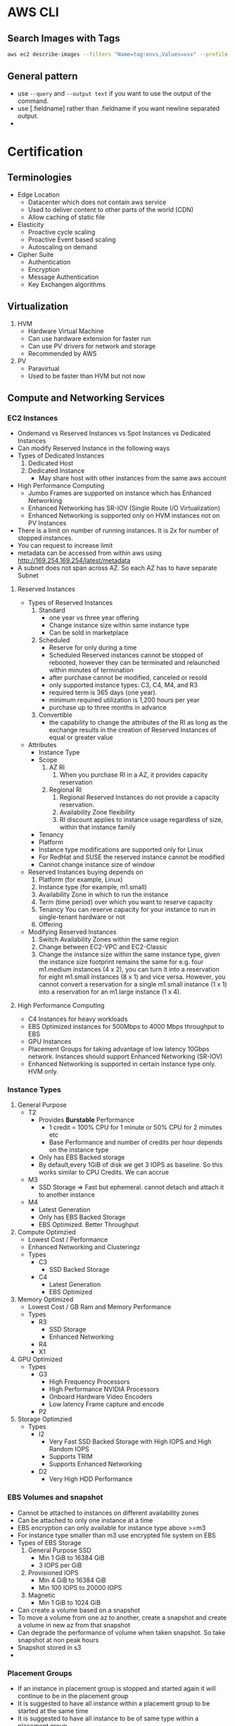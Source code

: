 * AWS CLI
** Search Images with Tags
   #+begin_src bash
     aws ec2 describe-images --filters "Name=tag:envs,Values=xxx" --profile xxx | jq -r .Images[].ImageId
   #+end_src

   #+RESULTS:
** General pattern
   - use =--query=  and =--output text= if you want to use the output of the
     command.
   - use [.fieldname] rather than .fieldname if you want newline separated
     output.
   -
* Certification
** Terminologies
   * Edge Location
     - Datacenter which does not contain aws service
     - Used to deliver content to other parts of the world (CDN)
     - Allow caching of static file
   * Elasticity
     * Proactive cycle scaling
     * Proactive Event based scaling
     * Autoscaling on demand
   * Cipher Suite
     * Authentication
     * Encryption
     * Message Authentication
     * Key Exchangen algorithms
** Virtualization
   1. HVM
      - Hardware Virtual Machine
      - Can use hardware extension for faster run
      - Can use PV drivers for network and storage
      - Recommended by AWS
   2. PV
      - Paravirtual
      - Used to be faster than HVM but not now
** Compute and Networking Services
*** EC2 Instances
    - Ondemand vs Reserved Instances vs Spot Instances vs Dedicated Instances
    - Can modify Reserved Instance in the following ways
    - Types of Dedicated Instances
      1. Dedicated Host
      2. Dedicated Instance
         - May share host with other instances from the same aws account
    - High Performance Computing
      - Jumbo Frames are supported on instance which has Enhanced Networking
      - Enhanced Networking has SR-IOV (Single Route I/O Virtualization)
      - Enhanced Networking is supported only on HVM instances not on PV Instances
    - There is a limit on number of running instances. It is 2x for number of stopped instances.
    - You can request to increase limit
    - metadata can be accessed from within aws using http://169.254.169.254/latest/metadata
    - A subnet does not span across AZ. So each AZ has to have separate Subnet
**** Reserved Instances
    - Types of Reserved Instances
      1. Standard
         - one year vs three year offering
         - Change instance size within same instance type
         - Can be sold in marketplace
      2. Scheduled
         - Reserve for only during a time
         - Scheduled Reserved instances cannot be stopped of rebooted, however they
           can be terminated and relaunched within minutes of termination
         - after purchase cannot be modified, canceled or resold
         - only supported instance types: C3, C4, M4, and R3
         - required term is 365 days (one year).
         - minimum required utilization is 1,200 hours per year
         - purchase up to three months in advance
      3. Convertible
         - the capability to change the attributes of the RI as long as the
           exchange results in the creation of Reserved Instances of equal or
           greater value
    - Attributes
      - Instance Type
      - Scope
        1. AZ RI
           1. When you purchase RI in a AZ, it provides capacity reservation
        2. Regional RI
           1. Regional Reserved Instances do not provide a capacity reservation.
           2. Availability Zone flexibility
           3. RI discount applies to instance usage regardless of size, within that instance family
      - Tenancy
      - Platform
      - Instance type modifications are supported only for Linux
      - For RedHat and SUSE the reserved instance cannot be modified
      - Cannot change instance size of window
    - Reserved Instances buying depends on
      1. Platform (for example, Linux)
      2. Instance type (for example, m1.small)
      3. Availability Zone in which to run the instance
      4. Term (time period) over which you want to reserve capacity
      5. Tenancy You can reserve capacity for your instance to run in
         single-tenant hardware or not
      6. Offering
    - Modifying Reserved Instances
      1. Switch Availability Zones within the same region
      2. Change between EC2-VPC and EC2-Classic
      3. Change the instance size within the same instance type, given the
         instance size footprint remains the same for e.g. four m1.medium
         instances (4 x 2), you can turn it into a reservation for eight
         m1.small instances (8 x 1) and vice versa. However, you cannot convert
         a reservation for a single m1.small instance (1 x 1) into a reservation
         for an m1.large instance (1 x 4).
**** High Performance Computing
     - C4 Instances for heavy workloads
     - EBS Optimized instances for 500Mbps to 4000 Mbps throughput to EBS
     - GPU Instances
     - Placement Groups for taking advantage of low latency 10Gbps network.
       Instances should support Enhanced Networking (SR-IOV)
     - Enhanced Networking is supported in certain instance type only. HVM only.
*** Instance Types
    1. General Purpose
       - T2
         - Provides *Burstable* Performance
           - 1 credit = 100% CPU for 1 minute or 50% CPU for 2 minutes etc
           - Base Performance and number of credits per hour depends on the instance type
         - Only has EBS Backed storage
         - By default,every 1GiB of disk we get 3 IOPS as baseline. So this works similar to
           CPU Credits. We can accrue
       - M3
         - SSD Storage => Fast but ephemeral. cannot detach and attach it to another instance
       - M4
         - Latest Generation
         - Only has EBS Backed Storage
         - EBS Optimized. Better Throughput
    2. Compute Optimzied
       - Lowest Cost / Performance
       - Enhanced Networking and Clusteringz
       - Types
         - C3
           - SSD Backed Storage
         - C4
           - Latest Generation
           - EBS Optimized
    3. Memory Optimized
       - Lowest Cost / GB Ram and Memory Performance
       - Types
         - R3
           - SSD Storage
           - Enhanced Networking
         - R4
         - X1
    4. GPU Optimized
       - Types
         - G3
           - High Frequency Processors
           - High Performance NVIDIA Processors
           - Onboard Hardware Video Encoders
           - Low latency Frame capture and encode
         - P2
    5. Storage Optimzied
       - Types
         - I2
           - Very Fast SSD Backed Storage with High IOPS and High Random IOPS
           - Supports TRIM
           - Supports Enhanced Networking
         - D2
           - Very High HDD Performance

*** EBS Volumes and snapshot
    - Cannot be attached to instances on different availability zones
    - Can be attached to only one instance at a time
    - EBS encryption can only available for instance type above >=m3
    - For instance type smaller than m3 use encrypted file system on EBS
    - Types of EBS Storage
      1. General Purpose SSD
         - Min 1 GiB to 16384 GiB
         - 3 IOPS per GiB
      2. Provisioned IOPS
         - Min 4 GiB to 16384 GiB
         - Min 100 IOPS to 20000 IOPS
      3. Magnetic
         - Min 1 GiB to 1024 GiB
    - Can create a volume based on a snapshot
    - To move a volume from one az to another, create a snapshot and create a volume in new az from that snapshot
    - Can degrade the performance of volume when taken snapshot. So take snapshot at non peak hours
    - Snapshot stored in s3
    -
*** Placement Groups
    - If an instance in placement group is stopped and started again it will continue to be in the placement group
    - It is suggested to have all instance within a placement group to be started at the same time
    - It is suggested to have all instance to be of same type within a placement group
    - The instance should have 10G network capacity to take advantage of placement group
    - Could receive a "Insufficient capacity error" when a new instance is added to a placement group,
      instance is stopped and started again
    - A placement group should we within a same availability zone
    - An instance which was not launched instance in a placement group cannot be moved into a placement group
    - Cannot span multiple AZ
    - Name should be unique across AWS
    - Supported only on instances that support Enhanced Networking
    - Existing instances cannot be moved to a placement group
    - Placement groups cannot be merged
    - Can span peered VPC
    - Cannot explicitly reserve instances for a placement group
    - Types: cluster and spread
    - Spread placement group has max of 7 instances per az per group
    - Autoscaling can be used but you might get insufficient capacity error
*** ELB
    - Types
      1. Classic LB
      2. Application LB
    - Classic LB
      - Region wide Load Balancer
      - Internal or External LB
      - Layer 4 and Layer 7
      - SSL Termination and Processing
      - Cookie based sticky session
      - Supported Ports
        - SMTP(25)
        - HTTP/HTTPS
        - 1024-65535
      - Does not support Elastic IP
      - Support Domain Zone Apex
      - One SSL Certificate per ELB
      - Wildcard certificate is supported
      - When using http protocol, adds *X-Forwarded-For*, *X-Forwarded-Proto*,
        *X-Forwarded-Port* header to give information about the client
      - When using TCP protocol, ELB does not add any header. But if you want,
        you can enable proxy protocol, then ELB adds human readable header to
        give information about the client
        #+BEGIN_SRC
        PROXY_STRING + single space + INET_PROTOCOL + single space + CLIENT_IP + single space + PROXY_IP + single space + CLIENT_PORT + single space + PROXY_PORT + "\r\n"
        #+END_SRC
      - Termination Rule
        - Default Rule
          #+DOWNLOADED: https://docs.aws.amazon.com/autoscaling/latest/userguide/images/termination-policy-default-flowchart-diagram.png @ 2018-01-07 06:43:32
          [[file:Certification/termination-policy-default-flowchart-diagram_2018-01-07_06-43-32.png]]
        - OldestInstance
        - NewestInstance
        - OldestLaunchConfiguration
        - ClosestToNextInstanceHour
      - Uses Perfect Forward Secrecy, which is it is not possible to decode the
        past sessions even if the long term key is compromised
      - Enable cross zone load balancing for equal distribution of traffic
        across all hosts in all az.
    - Application LB
      - Layer 7
      - Region Wide
      - supports host header (content based routing)
      - Path based Routing
      - Support for microservices and containers
      - Better performance for real time streaming
      - Deletion Protection
      - Websockets
      - HTTP/2
      - Access Logs
      - AWS WAF
      - Cross Zone Load Balancing is always enabled
    - Network Load Balancer
      - Supports Static/Elastic IP
      - Preserve Source IP Address
    - Autoscaling
      - Deployed Region wise
      - Can span across AZ
      - Components
        - Launch Configuration
        - Auto scaling Groups
        - Scaling Plans
*** VPC
**** About
     - Logically Isolated Network
     - Components
       1. Subnets
       2. Route Table
       3. Internet Gateway
       4. Elastic IP
       5. Endpoints
       6. NAT Gateway
       7. Peering Connections
       8. Network ACLs
       9. Security Groups
       10. VPN
     - Reserved IP
       - 5 IP Address in each subnet is reserved
       - First 4 IP and Last IP of every subnet
     - Subnet Types
       1. Private
       2. Public
       3. VPN
     - Subnet does not span AZ. 16 to 28 CIDR
     - Security Groups
       - Resource Level Traffic Firewall
       - Ingress and Egress
       - Stateful
       - 100 SG per VPC, 50 lines in each SG and 5 SG per instance
       - only does Destination port filtering.
       - There is no source port filtering
       - Allow rules only. There is no deny rule
       - Inbound traffic is denied by default until you allow
       - Outbound traffic is allowed until you add a single allow rule. Then it
         becomes denied for everything except the allowed one
     - NACL
       - Source and Protocol Filtering
       - Stateless
       - Default is deny all
       - Can have allow and deny rules
       - one NACL per subnet
       - Lower numbers are processed first. Stop at first match
     - Private NAT Instance
       - Supports Subnet NAT Failover
       - Scaling is done manually
       - Managed by us
       - Remember to disable Source and Destination Check
     - NAT Gateway
       - AWS Provided
       - HA is built in
       - Support Burst up to 10Gbps
       - Port Forwarding is not supported
       - Traffic Metrics is not supported
     - Endpoints
       - Allows instances in VPC to access internet services like S3 without
         going to internet from a VPC
     - VPC Peering
       - No transitive Peering
       - Will work on same or different account
       - 50 VPC Peers per VPC and can be increased to 125 by request
       - DNS is supported now
       - Security groups are not supported across peering (2014)
       - In VPC Peering two VPCs should be in separate subnet but in same region
     - VPN
       - Software VPN
       - Hardware Based VPN
         - Port Redundancy
         - There is a Virtual Private Gateway at AWS Side
         - Two parallel ipsec tunnel for redundancy
         - There can be only one virtual private gateway per vpc just like igw
         - vpc can have both virtual private gateway and igw attached at the same time
         - Create VPN Connection between Private DC and VPC
           - Create a VPN Gateway
           - Attach VPN Gateway to VPC
           - Create Customer Gateway connecting to a customer IP
             [[file:Certification/Branch_Offices_diagram_2018-01-10_21-53-19.png]]
             [[file:Certification/Multiple_VPN_Tunnels_diagram_2018-01-10_21-56-02.png]]
       - Direct Connect
         - By default does not have Port Redundancy
         - Private Connection between your datacenter to AWS Datacenter
         - Predictable Bandwidth
         - Each port is either 1Gbps or 10Gbps. Multiple ports can be bundled
           for higher speed
         - For lesser speed use APN (Amazon Partner Network)
         - Supports VLAN Trunking (802.1Q)
         - Can be partitioned into multiple VIFS (Virtual Interfaces)
           - Private VIFS
             - For accessing VPC
           - Public VIFS
             - For accessing Public services like S3
       - VPN CloudHub
         - Hardware based VPN
         - Branch offices can directly connect to AWS VPC
     - Direct Connect
       - Since Direct connect is a dedicated line, there is no internet access.
         This means you cannot access public internet.
       - You need two Direct connect for active active or active standby for ha
       - Data transferred over Direct connect is billed at lower rate
       - Reduced Latency
       - Can connect to multiple VPC using multiple VIF
       - Types of VIF
         - Public VIF
           - Allows access to public aws endpoints (s3, dynamodb). If there is no public VIF,
             you cannot access it.
         - Private VIF
           - Used to connect the DC to the VPC
           - Automatic Route discovery using BGP
           - Requires Public and Private ASN Number
           - Can communicate using only the private ip address inside vpc
       - Direct Connect Gateways
         - to connect your AWS Direct Connect connection over a private virtual
           interface to one or more VPCs in your account that are located in the
           same or different regions
           [[file:Certification/dx-gateway-diagram_2018-01-10_22-45-13.png]]
       - To connect to remote region you can create Public VIF and create as
         VPN. This will use amazon backbone for the VPN connection.
       - Cross Connect is physical connection between your network and direct connect authorized partner
       - connect from colocated DC to AWS
*** Migration to another region
    - PEM Keys are unique to a region.
    - Use automation or cloudformation template to update Autoscaling configuration
    - Use a new ELB and update dns. Have a short TTL for it to get new dns faster
    - SSL Certificates are global so you can use it across regions
** Storage and Content Delivery
*** About
    - Instance Storage Types
      1. Instance Store
         - Ephemeral
      2. EBS
         - General Purpose SSD
         - Provisioned IOPS
         - Throughput optimized HDD
         - Cold HDD
         - Magnetic
      3. EFS
         - Network Attached Storage
*** EBS
    - Does not need to be attached to an instance
    - Cannot be attached to more than one instance at a time
    - Can be transferred between AZ
    - Replicated across multiple servers in AZ
    - Can encrypt boot volumes, data volumes and snapshot
    - Annual Failure rate is 0.1 - 0.2 %
    - SLA is 99.95%
    - Volume data is replicated to multiple servers within AZ
    - I/O size is capped at 256 KiB for SSD volumes and 1,024 KiB for HDD volumes
    - Increasing IOPS than provided by using RAID. It is the function of the
      guest OS
    - RAID0 -> For increasing the IO. No redundancy
    - RAID1 -> For redundancy. No increase in IO
    - EBS Optimized Instances are available. This can be used to improve the IO
      performamce not the IOPS performance
    - In General Purpose SSD
      - you get within 10% of the baseline and burst
        performance 99.9% of time
      - Volume size is between 1 GB to 1 TB
      - Small to medium DB
      - Max IOPS 10000
      - Max Throughpout 160MB/s
      - Max IOPS/Instance 48000
      - Max Throughput/Instance 800MB/s
      - 3000 IOPS Burst for volume under 1000GB
    - Provisioned IOPS
      - In Provisioned IOPS, you get within 10% of the baseline 99.9% of time
      - 4 GB to 1 TB
      - Max IOPS/Volume 20000
      - Max Throughpout 3200MB/s
      - Max Throughput/Instance 800MB/s
    - Snapshot
      - Point in time snapshot
      - Incremental
      - Deleting a snapshot removes the blocks that are not used by any other snapshot
      - Uses S3 for storage. But it does not use a bucket
      - Used for resizing EBS Volumes
      - Sharing EBS Snapshots
      - Can be copied across regions
      - Lazy Loading. Initial loading of EBS volume from Snapshot will be low as
        it is loading from S3
      - PreWarming EBS Volumes. Use dd to read or write.
      - Can create AMI from EBS Volume
*** EFS
    - Petabyte scale filesystem for EC2 instances
    - stored redundantly across AZ
    - Many EC2 instances can be connected concurrently from multiple AZ
    - 10 EFS per account per region
    - NFS 4.0/4.1
    - can connect to onpremise via Direct connect
    - Best performance with linux kernel 4.0 or later
    - Data encryption at rest using KMS
*** S3
    - Types
     [[file:images/s3-classes.png][s3 classes]]
    - Features
      - Not a filesystem
      - Read after write consistency
      - Region level storage
      - Supports REST and SOAP Api
      - Has server side data encryption at rest
      - Synchronously stores data
      - charge based on storage and data sent out of region
      - Bucket names are unique across aws regions
      - Min size 0 bytes and max 5 TB. After 5 G, you need to use multipart
        upload. Above 100MB, Recommended to use multipart but you can use single
        upload as well.
      - Supports Transfer Acceleration
      - Object Versioning
        - stores all version including deleted and overwritten versions
        - Once Versioning is enabled it can't be disabled.
        - To disable versioning you need to emtpy the bucket and delete the bucket and recreate it
        - We can suspend versioning, so that new versions are not created
        - It is by default turned off
      - Cross Region Replication
      - Life Cycle Management
      - MFA Delete
      - Permissions
      - Time Limited access to objects
      - Requester Pay option
      - Audit logs
      - Event Notification
    - Life Cycle Policies
      - Allows an object to be sent to glacier for archival or delete after an
        interval
    - Versioning
      - unversioned, version-enabled, version-suspended
      - Objects stored in your bucket before you set the versioning state have a
        version ID of null. When you enable versioning, existing objects in your
        bucket do not change. What changes is how Amazon S3 handles the objects
        in future requests.
    - Cross Region replication
      - should have replication enabled on both source and destination
    - Security
      - Can set encryption on bucket.
      - Objects are encrypted using SSE (Server side Encryption) using SSE-S3 or
        SSE-KMS or SSE-C
      - SSE is for data encryption at rest
      - If the default encryption is enabled but there is no header in the
        request with the key details default keys will be used
      - If there is a key in the header then the encryption key is used for
        encrypting the object
      - SSE-S3
        - S3 Mananged Key
        - Encrypts each object with unique key
        - It encrypts the key with the master key that it rotates regularly
        - Uses AES-256
      - SSE-KMS
        - Uses CMK (Customer Master Key) to encrypt s3 data
      - All objects and buckets are private by default
      - Can share accounts across accounts with ACL
      - Signed URL
        - Can give access to resource url for a limited time
      - 4 levels of policies
        - IAM Policies
          - User level security
          - Granular security configuration
        - Bucket Policies
          - Bucket level security
          - Permission for anonymous user
          - Restrict IP Address / HTTP Referer
          - Limited to 20KB
        - ACL Policies
          - Legacy
          - Bucket and object level security
          - Can give permission to other accounts. cannot give to same account users.
          - Cannot grant conditional permissions neither an explicit deny
        - Query Signed Authentication (Pre signed URLs)
          - Grant temporary access to s3 resources
    - Used
      - Serve static webpages. URL is
        bucketname.s2-website-<region>.amazonaws.com
      - Serve as a origin to cloudfront CDN
      - For redirecting to another URL the bucket name has to match subdomain
    - Permissions
      - can be given access to other user account as well
      - Each bucket can have policy
*** Glacier
    - Archival Storage
    - 4 TB per archive
    - 1000 Vaults per account
    - 1 byte to 40 TB
    - Minimal storage of 90 days
    - 11 nines durability
    - Retrieval fee per GB
*** Amazon storage gateway
    - Connects local datacenter to cloud based storage like s3
    - Storage Gateway Types
      [[file:Certification/file-gateway-concepts-diagram_2018-01-13_22-07-13.png]]
      1. File Gateway
      2. Volume Gateway
         1. Cached Volume
            [[file:Certification/aws-storage-gateway-cached-diagram_2018-01-13_22-12-29.png]]
         2. Stored Volume
            [[file:Certification/aws-storage-gateway-stored-diagram_2018-01-13_22-12-46.png]]
      3. Tape Gateway
         - archive backup data in Amazon Glacier
           [[file:Certification/Gateway-VTL-Architecture2-diagram_2018-01-13_22-14-40.png]]
    - Types
      1. Gateway Cached Volumes
         - Create a volume and mount it as iSCSI Device on the onpremise server
         - The gateway will store the data written to the volume on S3
      2. Gateway Stored Volumes
         - Store data locally in storage volume
         - Gateway will take periodic snapshots as incremental backup and store it in S3
      3. Gateway Virtual Tape Library
         - exposes iSCSI interface which your back solution can back the data through
         - Virtual Tape Library is backed by S3
         - Virtual Tape Shelf is backed by glacier
*** Amazon Import/Export
    - Take onpremise data and snail mail to aws. They will store it in S3/Glacier/EBS within a day
    - They can ship back your data to you
*** Amazon snowball
*** Cloudfront
    - Global Content Delivery Network
    - Delivers content from origin location to edge location. Edge location caches files from origin location.
    - Can be used for dynamic, static, streaming, interactive content
    - s3 does not support query string but cloudfront does.
    - Distribution Types
      1. Web
      2. RTMP
    - Zone Apex
      - Route 53 alias mapping to cloudfront distribution
      - Wildcard CNAME
      - Support Subdomains
      - Supports Wildcard SSL Certificate
      - Dedicated IP Custom SSL
      - SNI Custom SSL
    - Provides Invaliation API
    - Dynamic content & Whole Site CDN
      - PUT and POST request is not cached in CDN
      - DELETE request is not cached and it does not invalidate the cache
      - For dynamic content use 0 TTL. When TTL is 0, cdn makes a HEAD request
        to check if the content is modified.
      - Device Detection based on user agent header
      - Geo Targeting
    - Reporting
      - Access Logs are sent to s3 buckets
      - Cache statistics
      - Reports
        - popular objects
        - devices, browsers, operating system
        - Top Referers
    - Security
      - Signed URLS
        - URLS with expiry date to content
      - Signed Cookies
        - More flexible.
      - Geo Restriction
        - Blacklist or whitelist countries
        - blacklisted countries see 403 error
        - Custom error pages
      - HTTP to HTTPS Redirect
      - AWS WAF
      - Generic SSL or content SSL
      - Use Origin Access Identity on cloudfront so content is only served by
        cloudfront not via s3 url
    - Performance
      - Adjust TTL with different origins using URL Patterns based on frequency
        of access and frequency of change
      - If multiple request for same object, cloudfront lets first request to
        finish so that it can use the cached object.
    - Video Streaming
      - Types
        1. On demand
           - mp4 over rtmp
           - Other media types use web cdn.
        2. Pre recorded
           - mp4 over rtmp
           - Other media types use web cdn.
        3. Live Streaming
           - web cdn not rtmp cdn
      - Signed URLs only worked for on demand and pre recorded and stored in S3.
      - Signed Cookies can be used for live streaming (Progressive Downloads)
      - Cloudfront video streaming supports only RTMP
      - Need to use web download distribution for other video types like HLS

*** Migration to another region
    - Take a snapshot of volume and migrate the snapshot to another volume
    - Use AMI Copy to another region
    - Not all AZ have ebs optimized instance types. you need to check before
** Databases
*** RDS
    - Database Engine managed by AWS
    - Supported Relational Databases: mysql, postgresql, Oracle, Sql server,
      Aurora, Mariadb
    - Aurora is homegrown mysql fork
    - Does not allow access to underlying OS
    - Min 5GB to 3 TB
    - SSD or Provisioned IOPS
    - Benefits
      1. Automatic Minor update
      2. Automatic Backups
      3. Multi-AZ
      4. Auto recovery in case of failure
      5. Do not need to manage the OS
    - Synchronous replication of data to backup
    - Backups are deleted once the database is deleted
    - We can take a snapshot of the database before it is deleted
    - Read Replicas
      - Asynchronous replication of data to read replicas
      - If security is enabled then the read replicas has to be in the same region
      - Can be created from other read replicas
      - Monitor replication lag using cloudwatch
      - Can promote a read replica to a primary instance
      - mysql: relicate to other regions
      - mysql: replicate to rds from our mysql instance
      - can be used in
    - Oracle and Mysql
      - Supports included licenses
      - Supports BYOL
    - Backups
      - Automated
        - Volume snapshot of entire DB Instance not just db
        - one day backup retained by default
        - Can be configured upto 35 days
        - On deletion all automated snapshots are deleted
      - Manual
        - on deletion the manual snapshots are retained
    - Restore
      - Point in time during the retention period until last 5 mins
    - Multi AZ
      - Standby Instance available
      - Snapshots are taken on the standby instance
      - synchronous replication
      - It is different from Read Replica
    - Reserved Instance
      - If modifed the following params then it loses reservation
        1. DB Engine
        2. DB Instance Class
        3. Deployment Type
        4. License Model
        5. Region
    - Replication
      - From RDS to on premise
      - From on premise to RDS
    - Oracle DB
      - Oracle RAC is not supported by RDS because AWS does not support multicast.
      - We can run Oracle RAC by using a Tunnel between all the nodes in the
        cluster
      - Can use RMAN to export data from on premise to S3
      - RMAN is not supported in RDS so need to use RDS Snapshot
      - Oracle DB import is done by Oracle Data pump
    - MSSQL
      - Read Replicas are not supported
      - multi region disaster recovery and backups require import/export tools
        provided by sql server
      - Can copy rds snapshot from one region to another region
    - Security
      - Encryption of data at rest
      - If encrypted the snapshot, logs, backups, read replicas are encrypted
      - Encryption can only be enabled at creation time
      - Cross region replicas and copying snapshot to another region will not
        work as the keys are specific to region
      - Transparent Data Encryption
        - Automatically encrypts the data before writing to the storage device
        - Native feature of Oracle and SQL Server
        - In Oracle the key needs to be stored outside of KMS. It can integrate
          with HSM for this
        - In SQL Server, the key is managed by RDS after enabling TDE
      - SSL Endpoints can be used

*** Elasticache
    - Inmemory cache engine
    - Supported: memcached, redis
    - Master Slave Replication and Multi AZ
    - When to use Memcached instead of Redis
      1. Multi threaded
      2. Horizontal Scaling
      3. When using DB as a source like mariaDB/mysql
      4. does not have its own persistence
      5. write through and lazy loading supported
      6. every node should be same instance type
    - When not to use Memcached but use redis
      1. Multi AZ
      2. Backup and Restore
      3. Pub/Sub Functionality
      4. Sorting and Ranking
      5. Advanced data types
      6. Persistence
      7. acts replacement for db
      8. persistence is disabled by default
      9. Scale by adding read replicas
    - Caching Strategies
      - Lazy Loading
        - more common in memcached
        - if there is a request first checked in elasticache if there is a miss,
          it is requested from db and updated the elasticache
        - It is good strategy for frequently accessed data
      - Write through
        - updated when written to the db
        - good strategy when there is not many writes
        - Lot of data stored in memory, many could be infrequently accessed
      - Adding TTL
        - this can be used in both lazy loading and write through
*** DynamoDB
    - Homegrown Nosql
    - Fully Managed, Highly Available, Highly Scalable
    - Automatic Synchronous replication to 3 AZ
    - Backed by SSD
    - Provides High Throughput and Low Latency
    - Can add Elasticache infront of it
    - Non ideal for
      1. Prewritten Relational db apps
      2. Has lots of joins and complex transactions
      3. BLOB data
      4. Large data with low IO rate
    - Integration
      - Amazon EMR
      - Amazon Redshift
      - Amazon Data Pipeline
      - Amazon S3
    - Stores structured data in tables and indexed by a primary key
    - primary key can be single attribute hash key (now it is called as
      partition primary key) or composite hash-range key (partition primary
      key + Sort key)
    - Supports secondary indexes
    - Supports get for all item level changes occured in some time frame. It is
      called stream
    - Cross Region Replication
    - Triggers to integrate with lambda
    - Schema less
    - Operations for searching
      - Query
        searches the index
      - Scan
        grep every item
    - Global Secondary Index
      - using different secondary partition key and sort key
    - Local Secondary Index
      - using same partition key as primary key but different sort key
    - Multiregion replication
      - for RPO and RTO we can use data pipeline to transfer data to secondary region
    - Dynamodb streams
      - powered by kinesis
      - from the dynamodb table log is written to kinesis
*** Redshift
    - Petabyte scale data warehousing for storing large amounts of data for BI applications
    - Analyze all your data using existing BI tools
    - Redshift nodes are all within single availability zone
    - Redshift nodes are continuously backed to s3. In case of node failure, the
      data is restored from s3
    - HDD and SSD
    - Does not support spot instance
    - Shutting down a cluster will create a snapshot and delete the cluster
    - delete a cluster will not create a snapshot
    - There is not shutdown for cost saving purpose. Cluster is running or deleted.
    - Architecture
      - Has Leader Node which is just a SQL Endpoint
      - Leader node stores
        1. Metadata
        2. Optimizes Query plan
        3. coordinates query execution
        4. Distributes the query in parallel to all cluster nodes
        5. Results from all the cluster nodes are organized and sent to client
      - Compute Nodes
        1. Local Columnar storage
        2. Parallel / distributed execution of queries, loads, backups, restores
           and resizes
      - Continuous and incremental backups
        - can take snapshot and create a new cluster from that. The snapshot is
          stored in s3
        - Automatic and manual snapshot are available.
        - The snapshots can be copied across regions
        - Supports automatic and manual copy of snapshots across regions
      - Security
        - Load encrypted data from S3
        - SSL encryption on flight
        - encrypt data at rest
** Route 53
*** About
    - World wide distributed DNS
    - 100% SLA Uptime
    - Public Hosted Zone
    - Private Hosted Zone for Amazon VPC
    - You cannot extend Route53 to manage on premises instances
    - Cannot automatically register EC2 instance with private hosted zone
    - Routing
      - Single
        - Associate an A Record with one or more IP addresses
        - For multiple IP addresses, it will roundrobin
        - Does not do health check
      - Weighted
        - Can specify Weights for each ip addresses
      - Latency
        - AWS will maintain the database of latency for all the servers from
          different parts of the world
        - Sends to lowest latency server
      - Failover
        - Switches to secondary if primary fails health check
      - Geolocation
        - Route to server based on location
*** DNS Record Types
    | Type  | Uses                      |
    | A     | Address Record            |
    | CNAME | Canonical Name Record     |
    | MX    | Mail Exchange             |
    | AAAA  | IPV6 Record               |
    | TXT   | Text Record               |
    | PTR   | Pointer Record            |
    | SRV   | Service Locator           |
    | SPF   | Sender Policy Framework   |
    | SOA   | Start of Authority Record |
    | NS    | Nameserver Record         |

    - PTR is opposite of A Record
    - SPF is to avoid spoofing. My email server will send from only these IP
      address listed in SPF
    - NS is the list of nameserver for your domain
    - SOA is the first nameserver in the NS list.

** Analytics
*** Elastic Mapreduce (EMR)
    - Hadoop Clustering tool
    - Easily integrate with Redshift, DyanmoDB, data pipeline
    - Full access to underlying OS
    - Supports Hadoop, Spark, HBase, Presto, Flink
    - 128 MB Chunks
    - Hadoop Components
      - HDFS
      - Map reduce
      - Hadoop Data services
        - Hive
        - Pig
    - EMR Cluster Components
      1. Master Node
         - manages data distribution to core nodes
         - manages task nodes
      2. Core Node
         - runs task
         - store data in HDFS
      3. Task Node
         - runs tasks
      4. EMRFS
         - use EMRFS instead of HDFS. store data in s3
*** Kinesis
    - Development service
    - Can capture and store real time streams of data
    - By default it is stored for 24 hours. It can be increased to 7 days
    - Benefits
      - Real time processing
      - Parallel Processing
      - Durable
      - Scale
    - Streams Terminology
      - Producers
        - can use Kinesis Streams API
        - Kinesis Producer Library (KPL)
        - Kinesis Agents
      - Data Records
        - Each data record has unique sequence number
        - Max size of data blob is 1 MB after base64 decoding
      - Shards
        - Uniquely Identified Streams of Records in a stream
        - A stream can have one or more shards
        - Support 5 transactions per second for reads
        - Max total read rate is 2 MB/s and 1 MB/s for write
        - 1000 records per second for writes
        - As data rate increases you need to increase the number of shards
        - Partition key is for shard to partition a stream
      - Consumers
        - Also called as Kinesis stream application
*** Data Pipeline
    - automating transfer or transformation of data
    - Move data from and to other services
    - Components
      - Task Runners
        - an application polling the pipeline for task and performs the task
        - can be a prebuilt template that launches ec2 instance, or use existing
          ec2 instance or on premise server
      - Data nodes
        - The location and type of data the pipeline uses for input and output
        - example: dynamodb, mysql, redshift, s3
      - Activities
        - This defines what is to be done
      - Preconditions
        - condition that should be satisfied to execute a pipeline
      - Resources
        - computational resources like EMR, EC2
** App Services
*** Simple Workflow (SWF)
    - Useful for coordination of distributed tasks
    - Track Workflow Executions
    - Service can be used with onpremise servers
    - Guarantees order of tasks that are executed
    - No duplicate tasks
    - Can last for an year
    - Each workflow runs in an AWS resource called a domain,
    -
    - Components
      1. Tasks
         - Activity Task
           Tells the worker to perform a function
         - Decider Task
           Tells the decider the state of workflow execution
      2. Worker
         - Can be EC2 instance or a person
         - Receives and performas tasks
*** Simple Queue Service (SQS)
    - Short Polling(0 seconds) and Long Polling (1 - 20 seconds)
    - Each message is max of 256KB of data. Minimum should be 1 byte.
    - Max message retention time is 14 days. Default is 4 days
    - Delivery Delay 0 seconds to 15 minutes. Message is not visible until then
    - Types of Queus
      1. Standard
         - Guarantees deliver of messages atleast once
         - Does not guarantee on order. Best Effort
         - 300 Message per second without batching. 3000 with batching
         - Max 120,000 inflight message per queue
      2. FIFO
         - No duplicates
         - FIFO
         - Max 20000 inflight message per queue
    - Job Observer Pattern
      - cloudwatch alarm to trigger when the sqs queue reaches a threshold
      -
*** Simple Notification Service (SNS)
    - sending messages to endpoints
    - Components
      1. Topic
         - Group of subscription that you send a message to
      2. Subscription
         - An endpoint
         - Endpoints are http, https, email, sqs, Lambda, sms, Mobile app notification
      3. Publisher
         - Entity that triggers the send
         - Human, S3 Event, Coudwatch Alarm
*** API Gateway
    - Fully managed API for your application
    - Supports different envs like dev, stage, prd
    - API Versioning
    - Throttling
    - Swagger is supported
    - Can send to external other api
    - Cache response with TTL
    - Uses cloudfront for entry. It helps in DDoS
*** Elastic Transcoder
    - Convert media files on s3
    - Convert different formats (HTTP Live Streaming HLS), quality levels, resolutions, apply captions,
      create mp3 from video, watermark video files
    - can use S3 RRS to stored the results of transcoding as we have the source
      files and we can get the output any time from source
    - Components
      - Jobs
        - can create upto 30 different video types
        - we configure video settings, presets for videos, encoding
      - Pipelines
        - Pipelines are where jobs are submitted
        - we configure source and destination s3 bucket
      - presets
        - these are configuration for videos
** Deployment Services
*** Elastic Bean Stalk
    - Deploying and Scaling Web Application
    - Fault tolerant within a region but not between region
    - By default the application is publicly accessible
    - For Simple Applications
    - Full control of resources
    - Integrates with VPC, IAM
    - Multiple Environments supported
    - Deploy using war file or git repository
    - Cloudwatch Monitoring, Application server settings, Run other application
      components, Access log files without logging into application servers
*** EC2 Systems Manager
**** About
     - Hybrid
     - Cross Platform
     - Scalable
     - Run command
       - Can create custom command by creating a json document
     - State Manager
       - Define and maintain consistent configuration of OS and applications
     - Automation Service
       - Automate common tasks using simplified workflow
     - Parameter Store
       - Centralized management of passwords and connections strings
     - Maintainence Window
     - Inventory Service
     - Patch Manager
*** AWS Opsworks
    - Supports Chef and Puppet
    - Terminology
      - Stacks and Layers
        - Stacks are containers of resources that you want to manage
        - Stacks contains one or more layers. Example Web application layer,
          database layer
    - Rolling Deployment
    - Blue Green Deployment
    - Supports both on premise and aws
*** Cloudformation
    - Templates and Stacks
      - Template is the blueprint
      - Stacks are resources deployed based on template
      - Changesets are summary of your proposed changes when you update stack
    - Template
       #+BEGIN_SRC
      ---
      AWSTemplateFormatVersion: "2010-09-09"

      Description:
        String

      Metadata:
        template metadata

      Parameters:
        set of parameters

      Mappings:
        set of mappings

      Conditions:
        set of conditions

      Transform:
        set of transforms

      Resources:
        set of resources

      Outputs:
        set of outputs
           #+END_SRC
      - Resources is the only mandatory section rest are all optional.
      - Description should be between 0-1024 bytes. Cannot use parameters or functions.
      - Metadata section to include arbitrary JSON or YAML objects that provide
        details about the template
      - During a stack update, you cannot update the Metadata section by itself. You can update it only when you include changes that add, modify, or delete resources.
      - Max number of parameter in template should be 60
      - Parameter is referenced in Resources using "Ref" intrinsic function
      - Mappings section matches a key to a corresponding set of named values.
        Use Fn::FindInMap to retrieve value in map
      - Conditions section includes statements that define when a resource is created or when a property is defined
      - Transforms are macros. Supported Transforms AWS::Serverless and AWS::Include
      - Output section defines output values that can be used in other stacks.
        This is done by Export.
      - Output value limit is 60.
      - Puppet and Chef Integration
      - VPC Peering in same VPC account is supported
      - But default automatic rollback is enabled
      - AWS CloudFormation StackSets extends the functionality of stacks by
        enabling you to create, update, or delete stacks across multiple accounts
        and regions with a single operation.
      - Nested Templates are supported
      - CloudFormation can backup or retain resources or snapshot when the cloudformation
        template is deleted
      - You can use intrinsic functions only in specific parts of a template.
        Currently, you can use intrinsic functions in resource properties,
        outputs, metadata attributes, and update policy attributes. You can also
        use intrinsic functions to conditionally create stack resources.

** Management Services
*** Identity Access Management (IAM)
    - Central control of AWS Resources
    - Consolidated Billing for users
    - Ensure user access from only specific network
    - Federate with SAML Providers
    - Provides Roles
    - Roles
      - User/Resources to assume certain permissions
    - Security Token Service
    - Best practice for new account
      - Do not login with root access
      - Create admin User
      - Use groups to create access for users
      - Use MFA
      - Set Password policy
    - An EC2 instance can be given role when it is created and can have only one role
*** Directory Services
    - AD Connector
      - Hosted Proxy service
      - Nothing is stored
      - Increased latency
    - Simple AD
      - Fully hosted AD
      - Setup Master Controller and sync to onpremise
** Development Services
*** Kinesis
    - Realtime data processing service which continuously captures and store data
      and realtime streaming of the data for dashboards
    - One shard = 1 MB/s. Scale number of shards as required
    - Advantage
      1. Realtime processing
      2. Parallel Processing
      3. Durable
         - replicates data across three data center within a region
         - Preserves data for 24 hours upto 7 days
      4. Scalability
         - scales from few MB to several TB per hour
    - Workflow
      1. Create a stream
      2. Build producers to send data to the stream
      3. Consumers consume concurrently
** Security
*** Root Account
    1. Delete your root keys
    2. Activate MFA on root account
    3. Create Individual IAM Users
    4. Use groups to assign permissions
    5. Apply an IAM Password policy
    6. Create a terraform user who has programmatic access
    7. Add terraform user to admin group
    8. Create a credential for terraform
*** IAM
**** About
    - Identity and Access Management
    - Users, Groups, Roles and Policies
    - MFA
    - API Access
    - Cannot Nest Groups
    - For EC2 Instance a role can be assigned only when it is launched
    - AWS Security Token Service
      - Federated Temporary access to AWS Resources
      - Enterprise Identity Federation
        - SAML 2.0
          - LDAP, AD FS
      - Web Identity Federation
        - Google
        - Twitter
        - Amazon
        - Facebook
    - Use Access Advisor to find out overtly permissive policy
**** Best Practices
     1. Always create individual users
     2. Configure a strong password policy
     3. Rotate Security Credentials Regularly
     4. Enable MFA for privileged users
     5. Manage Permissions with group
     6. Grant Least Privilege
     7. Use IAM Roles to share access
     8. Use IAM Roles for EC2 instances
     9. Enable AWS CloudTrail to get logs of API Calls
     10. Remove use of Root
*** Web Application Firewall (WAF)
*** Security Token Service (STS)
    - Can be used to give temporary access credentials
    - endpoint is [[https://sts.amazonaws.com]]
    - Max time for the key is 12 hours
    - [[https://169.254.169.254/latest/meta-data/iam/security-credentials/role-name]]
    - Identity Federation with custom identity broker
      - calls AssumeRole or GetFederationToken
      - GetFederationToken is the key is valid for longer duration and does not
        support MFA
      - Assume role the key is valid for short durationa and support MFA
      #+attr_html: :width 600px
      [[file:Certification/enterprise-authentication-with-identity-broker-application.diagram_2018-01-08_20-02-49.png]]
    - Identity Federation with SAMLG
      #+attr_html: :width 600px
      [[file:Certification/saml-based-sso-to-console.diagram_2018-01-08_19-59-00.png]]
    - Identity Federation with Web Identity Providers
      - Can replace AssumeRoleWithWebIdentity call by using cognito
        #+attr_html: :width 600px
        [[file:Certification/aws-may-webinar-series-getting-started-with-aws-identity-and-access-management-25-638_2018-01-08_20-00-39.jpeg]]
*** security group
    - Resource Level
    - Ingress and Egress
    - Stateful
      - Return Traffic allowed
    - Only destination port filtering. Does not have source port filtering
    - 5 security group per resource
    - 500 SG per VPC
    - 50 Rules per SG
    - All rules are denied unless specifically applied
    - in EC2-Classic you cannot change sg once launched
    - In VPC-EC2 you can change sg once launched
    - Responses to Inbound traffic are allowed regardless of outbound rules(stateful)
    - Responses to Outbound traffic are allowed regardless of inbound rules
*** KMS
    - Per region
    - create and control encryption keys
    - Uses Hardware HSM to protect keys
    - Supports only symmetric encryption. Same secret key for both encryption
      and decryption
    - Customer Master Key (CMK)
      - Logical key that represents top of the customer's key hierarchy
      - It has an alias
      - If another key is not specified CMK is used for encryption
      - Supports key rotation
      - It can only encrypt 4096 of data directly
    - Data Key
      - Used to encrypt large objects directly
    - Envelope Encryption
      - Uses this to protect data
      - practice of encrypting data using data key and encrypting the data key
        using Key Encryption Key (KEK)
    - Quorum based access. No amazon employee can get access to CMK
    - Access control using IAM
    - Low latency and high throughput
    - KMS is made of domains and domain is a regionally defined set of KMS servers
    - To delete there is a wait period from 7 days to 30 days. default is 30 days
    -
*** DDOS Attack
    - Types of attack
      1. udp flood
      2. http flood
      3. syn flood
    -
** Monitoring
*** Status Checks
    1. System
       - Involves AWS to fix the issue
       - Examples:
         - Loss of Network Connectivity
         - Loss of System Power
         - Software Issues on Physical Host
         - Hardware Issues on Physical Host
    2. Instance
       - Examples
         - Failed System Status Checks
         - Incorrect networking or startup configuration
         - Exhausted Memory
         - Corrupted filesystem
         - Incompatible Kernel
*** Cloudwatch
    - Monitoring service for aws resources
    - Collects and Tracks metrics
    - Collects and monitors log files
    - Set Alarms
    - Can react to changes in AWS Resources
    - Metrics
      - Some metrics are not shown by default as they can't find out from VM level.
        For those metrics we need to run scripts inside the OS to measure and send
        to AWS.
    - Detailed Monitoring - 1 min interval but charged
    - Basic Monitoring - 5 min interval but free
    - By default the cloudwatch logs are stored indefinitely
    - Alarm history is stored is 14 days
    - Can store logs in CloudWatch Logs or external system like splunk or s3
    - EC2 can store logs in cloudwatch
      1. Create a role where ec2 instance is allowed to write logs to cloudwatch
      2. Install awslogs package
      3. edit /etc/awslogs/awscli.conf and /etc/awslogs/awslogs.conf
      4. service awslogs start
      5.
*** CloudTrail
    - Log all actions taken on aws
    - Since every action is api driven. Cloud Trail monitors it
    - Recorded information includes
      - Identity of API Caller
      - Time of call
      - Source address
      - Request Params
      - Response
    - Not enabled by default.
    - Can be enabled per region
    - Used for
      1. Security Analysis
      2. Compliance Aid
      3. Track and Monitor
      4. Troubleshoot
*** Trusted Advisor
    - Service that help you reduce cost by specifying how to reduce cost,
      increase performance and security
    - Automated AWS Audits
*** Flog Logs
    - Can be enabled per subnet, interface or vpc
      - Information about IP Traffic to and from network interfaces
      - Can be enabled at VPC level, subnet level or interface level
      - Each event of flow log contains
        1. flow log version
        2. aws account id
        3. network interface id
        4. src ip
        5. network interface ip
        6. destination ip
        7. src port
        8. destination port
        9. number of packets
        10. number of bytes
        11. action accepted or rejected
** Disaster Recovery
   - RTO
     - Recovery Time Objective
     - Time taken to restore regular operation after disaster
   - RPO
     - Recovery Point Objective
     - Amount of data loss
   - Pilot Light
     - Only Core part of Application running on AWS
   - Warm Standby
     - Warm standby is a method of redundancy in which the secondary system
       runs in the background of the primary system. Data is mirrored to the
       secondary server at regular intervals,
       which means that there are times when both servers do not contain the exact same data.
   - Hot Standby

** Billing
   - Bulk and Volume discounts span across accounts in consolidated billing
   - Ability to view bills per account
   - Use roles for IAM account across multiple linked AWS Accounts
   - All Linked accounts on a consolidated bill can receive the hourly cost benefit of EC2 Reserved Instances purchased by any other account
   - Best practices
     - Never run any resource in the consolidated payee account
     -
** TO Research
   - Moving Oracle DB from onpremise to AWS
   - IDS/IDP
     -
